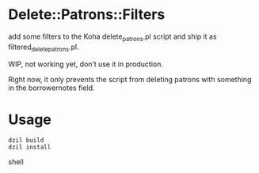 * Delete::Patrons::Filters

add some filters to the Koha delete_patrons.pl script and ship it as
filtered_delete_patrons.pl.

WIP, not working yet, don’t use it in production.

Right now, it only prevents the script from deleting patrons with
something in the borrowernotes field.

* Usage

#+begin_src shell
dzil build
dzil install
#+end_src shell
